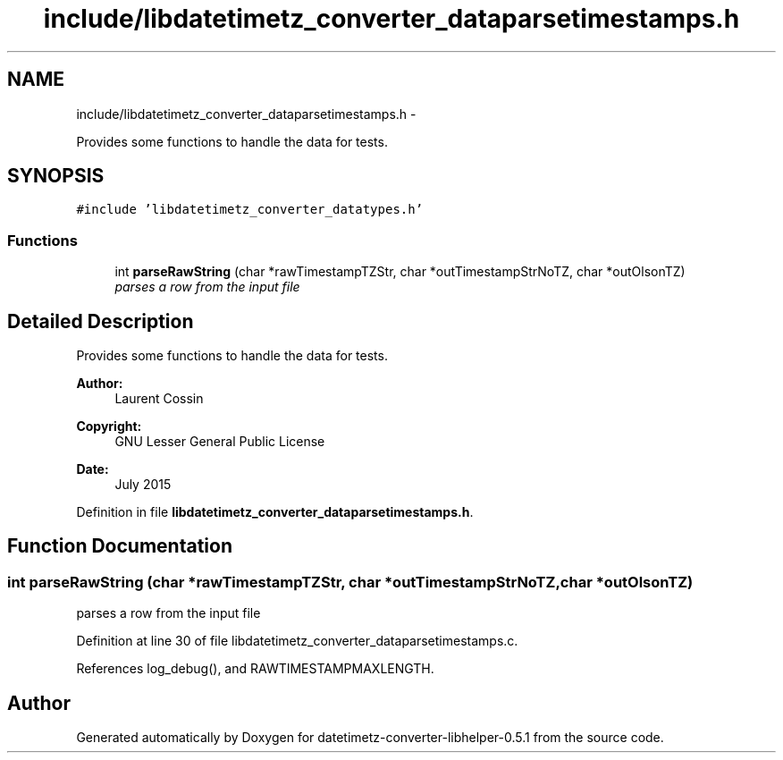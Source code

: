 .TH "include/libdatetimetz_converter_dataparsetimestamps.h" 3 "Sun Jul 26 2015" "datetimetz-converter-libhelper-0.5.1" \" -*- nroff -*-
.ad l
.nh
.SH NAME
include/libdatetimetz_converter_dataparsetimestamps.h \- 
.PP
Provides some functions to handle the data for tests\&.  

.SH SYNOPSIS
.br
.PP
\fC#include 'libdatetimetz_converter_datatypes\&.h'\fP
.br

.SS "Functions"

.in +1c
.ti -1c
.RI "int \fBparseRawString\fP (char *rawTimestampTZStr, char *outTimestampStrNoTZ, char *outOlsonTZ)"
.br
.RI "\fIparses a row from the input file \fP"
.in -1c
.SH "Detailed Description"
.PP 
Provides some functions to handle the data for tests\&. 


.PP
\fBAuthor:\fP
.RS 4
Laurent Cossin 
.RE
.PP
\fBCopyright:\fP
.RS 4
GNU Lesser General Public License
.RE
.PP
\fBDate:\fP
.RS 4
July 2015 
.RE
.PP

.PP
Definition in file \fBlibdatetimetz_converter_dataparsetimestamps\&.h\fP\&.
.SH "Function Documentation"
.PP 
.SS "int parseRawString (char *rawTimestampTZStr, char *outTimestampStrNoTZ, char *outOlsonTZ)"

.PP
parses a row from the input file 
.PP
Definition at line 30 of file libdatetimetz_converter_dataparsetimestamps\&.c\&.
.PP
References log_debug(), and RAWTIMESTAMPMAXLENGTH\&.
.SH "Author"
.PP 
Generated automatically by Doxygen for datetimetz-converter-libhelper-0\&.5\&.1 from the source code\&.
